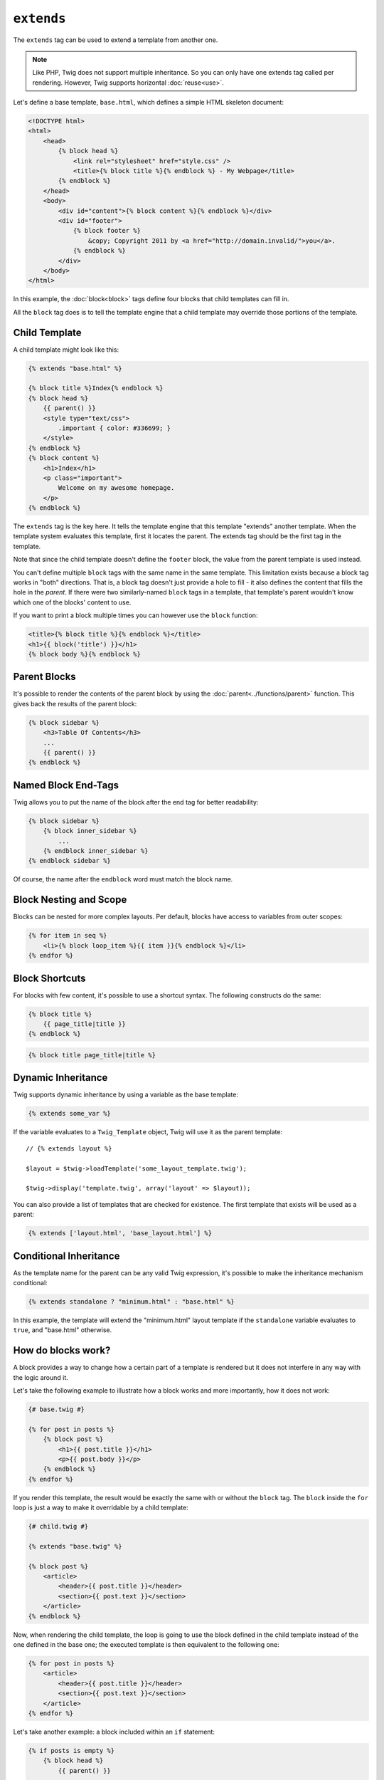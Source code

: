 ``extends``
===========

The ``extends`` tag can be used to extend a template from another one.

.. note::

    Like PHP, Twig does not support multiple inheritance. So you can only have
    one extends tag called per rendering. However, Twig supports horizontal
    :doc:`reuse<use>`.

Let's define a base template, ``base.html``, which defines a simple HTML
skeleton document:

.. code-block:: html+jinja

    <!DOCTYPE html>
    <html>
        <head>
            {% block head %}
                <link rel="stylesheet" href="style.css" />
                <title>{% block title %}{% endblock %} - My Webpage</title>
            {% endblock %}
        </head>
        <body>
            <div id="content">{% block content %}{% endblock %}</div>
            <div id="footer">
                {% block footer %}
                    &copy; Copyright 2011 by <a href="http://domain.invalid/">you</a>.
                {% endblock %}
            </div>
        </body>
    </html>

In this example, the :doc:`block<block>` tags define four blocks that child
templates can fill in.

All the ``block`` tag does is to tell the template engine that a child
template may override those portions of the template.

Child Template
--------------

A child template might look like this:

.. code-block:: jinja

    {% extends "base.html" %}

    {% block title %}Index{% endblock %}
    {% block head %}
        {{ parent() }}
        <style type="text/css">
            .important { color: #336699; }
        </style>
    {% endblock %}
    {% block content %}
        <h1>Index</h1>
        <p class="important">
            Welcome on my awesome homepage.
        </p>
    {% endblock %}

The ``extends`` tag is the key here. It tells the template engine that this
template "extends" another template. When the template system evaluates this
template, first it locates the parent. The extends tag should be the first tag
in the template.

Note that since the child template doesn't define the ``footer`` block, the
value from the parent template is used instead.

You can't define multiple ``block`` tags with the same name in the same
template. This limitation exists because a block tag works in "both"
directions. That is, a block tag doesn't just provide a hole to fill - it also
defines the content that fills the hole in the *parent*. If there were two
similarly-named ``block`` tags in a template, that template's parent wouldn't
know which one of the blocks' content to use.

If you want to print a block multiple times you can however use the
``block`` function:

.. code-block:: jinja

    <title>{% block title %}{% endblock %}</title>
    <h1>{{ block('title') }}</h1>
    {% block body %}{% endblock %}

Parent Blocks
-------------

It's possible to render the contents of the parent block by using the
:doc:`parent<../functions/parent>` function. This gives back the results of
the parent block:

.. code-block:: jinja

    {% block sidebar %}
        <h3>Table Of Contents</h3>
        ...
        {{ parent() }}
    {% endblock %}

Named Block End-Tags
--------------------

Twig allows you to put the name of the block after the end tag for better
readability:

.. code-block:: jinja

    {% block sidebar %}
        {% block inner_sidebar %}
            ...
        {% endblock inner_sidebar %}
    {% endblock sidebar %}

Of course, the name after the ``endblock`` word must match the block name.

Block Nesting and Scope
-----------------------

Blocks can be nested for more complex layouts. Per default, blocks have access
to variables from outer scopes:

.. code-block:: jinja

    {% for item in seq %}
        <li>{% block loop_item %}{{ item }}{% endblock %}</li>
    {% endfor %}

Block Shortcuts
---------------

For blocks with few content, it's possible to use a shortcut syntax. The
following constructs do the same:

.. code-block:: jinja

    {% block title %}
        {{ page_title|title }}
    {% endblock %}

.. code-block:: jinja

    {% block title page_title|title %}

Dynamic Inheritance
-------------------

Twig supports dynamic inheritance by using a variable as the base template:

.. code-block:: jinja

    {% extends some_var %}

If the variable evaluates to a ``Twig_Template`` object, Twig will use it as
the parent template::

    // {% extends layout %}

    $layout = $twig->loadTemplate('some_layout_template.twig');

    $twig->display('template.twig', array('layout' => $layout));

.. versionadded:: 1.2
    The possibility to pass an array of templates has been added in Twig 1.2.

You can also provide a list of templates that are checked for existence. The
first template that exists will be used as a parent:

.. code-block:: jinja

    {% extends ['layout.html', 'base_layout.html'] %}

Conditional Inheritance
-----------------------

As the template name for the parent can be any valid Twig expression, it's
possible to make the inheritance mechanism conditional:

.. code-block:: jinja

    {% extends standalone ? "minimum.html" : "base.html" %}

In this example, the template will extend the "minimum.html" layout template
if the ``standalone`` variable evaluates to ``true``, and "base.html"
otherwise.

How do blocks work?
-------------------

A block provides a way to change how a certain part of a template is rendered
but it does not interfere in any way with the logic around it.

Let's take the following example to illustrate how a block works and more
importantly, how it does not work:

.. code-block:: jinja

    {# base.twig #}

    {% for post in posts %}
        {% block post %}
            <h1>{{ post.title }}</h1>
            <p>{{ post.body }}</p>
        {% endblock %}
    {% endfor %}

If you render this template, the result would be exactly the same with or
without the ``block`` tag. The ``block`` inside the ``for`` loop is just a way
to make it overridable by a child template:

.. code-block:: jinja

    {# child.twig #}

    {% extends "base.twig" %}

    {% block post %}
        <article>
            <header>{{ post.title }}</header>
            <section>{{ post.text }}</section>
        </article>
    {% endblock %}

Now, when rendering the child template, the loop is going to use the block
defined in the child template instead of the one defined in the base one; the
executed template is then equivalent to the following one:

.. code-block:: jinja

    {% for post in posts %}
        <article>
            <header>{{ post.title }}</header>
            <section>{{ post.text }}</section>
        </article>
    {% endfor %}

Let's take another example: a block included within an ``if`` statement:

.. code-block:: jinja

    {% if posts is empty %}
        {% block head %}
            {{ parent() }}

            <meta name="robots" content="noindex, follow">
        {% endblock head %}
    {% endif %}

Contrary to what you might think, this template does not define a block
conditionally; it just makes overridable by a child template the output of
what will be rendered when the condition is ``true``.

If you want the output to be displayed conditionally, use the following
instead:

.. code-block:: jinja

    {% block head %}
        {{ parent() }}

        {% if posts is empty %}
            <meta name="robots" content="noindex, follow">
        {% endif %}
    {% endblock head %}

.. seealso:: :doc:`block<../functions/block>`, :doc:`block<../tags/block>`, :doc:`parent<../functions/parent>`, :doc:`use<../tags/use>`

